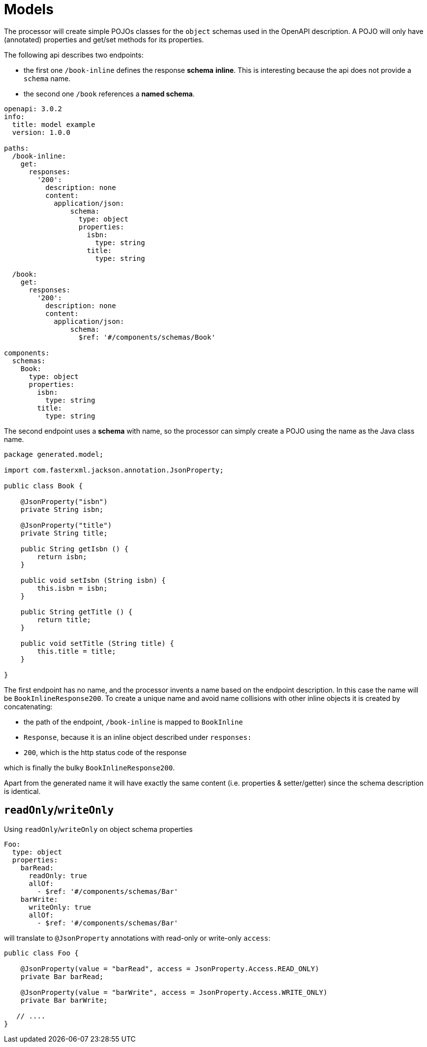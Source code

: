 = Models

The processor will create simple POJOs classes for the `object` schemas used in the OpenAPI
description. A POJO will only have (annotated) properties and get/set methods for its properties.

The following api describes two endpoints:

- the first one `/book-inline` defines the response **schema** *inline*. This is interesting because
the  api does not provide a `schema` name.

- the second one `/book` references a **named schema**.

[source,yaml]
----
openapi: 3.0.2
info:
  title: model example
  version: 1.0.0

paths:
  /book-inline:
    get:
      responses:
        '200':
          description: none
          content:
            application/json:
                schema:
                  type: object
                  properties:
                    isbn:
                      type: string
                    title:
                      type: string

  /book:
    get:
      responses:
        '200':
          description: none
          content:
            application/json:
                schema:
                  $ref: '#/components/schemas/Book'

components:
  schemas:
    Book:
      type: object
      properties:
        isbn:
          type: string
        title:
          type: string
----

The second endpoint uses a **schema** with name, so the processor can simply create a POJO using the
name as the Java class name.

[source,java]
----
package generated.model;

import com.fasterxml.jackson.annotation.JsonProperty;

public class Book {

    @JsonProperty("isbn")
    private String isbn;

    @JsonProperty("title")
    private String title;

    public String getIsbn () {
        return isbn;
    }

    public void setIsbn (String isbn) {
        this.isbn = isbn;
    }

    public String getTitle () {
        return title;
    }

    public void setTitle (String title) {
        this.title = title;
    }

}
----

The first endpoint has no name, and the processor invents a name based on the endpoint description.
In this case the name will be `BookInlineResponse200`. To create a unique name and avoid name
collisions  with other inline objects it is created by concatenating:

* the path of the endpoint, `/book-inline` is mapped to `BookInline`
* `Response`, because it is an inline object described under `responses:`
* `200`, which is the http status code of the response

which is finally the bulky `BookInlineResponse200`.

Apart from the generated name it will have exactly the same content (i.e. properties &
setter/getter) since the schema description is identical.

== `readOnly`/`writeOnly`

Using `readOnly`/`writeOnly` on object schema properties

[source,yaml]
----
Foo:
  type: object
  properties:
    barRead:
      readOnly: true
      allOf:
        - $ref: '#/components/schemas/Bar'
    barWrite:
      writeOnly: true
      allOf:
        - $ref: '#/components/schemas/Bar'
----

will translate to `@JsonProperty` annotations with read-only or write-only `access`:

[source,java]
----
public class Foo {

    @JsonProperty(value = "barRead", access = JsonProperty.Access.READ_ONLY)
    private Bar barRead;

    @JsonProperty(value = "barWrite", access = JsonProperty.Access.WRITE_ONLY)
    private Bar barWrite;

   // ....
}
----

